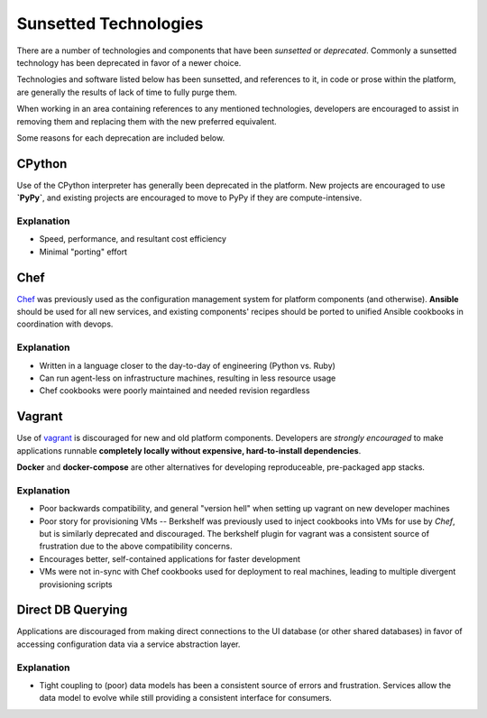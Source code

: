 ======================
Sunsetted Technologies
======================

There are a number of technologies and components that have been
*sunsetted* or *deprecated*. Commonly a sunsetted technology has been
deprecated in favor of a newer choice.

Technologies and software listed below has been sunsetted, and
references to it, in code or prose within the platform, are generally
the results of lack of time to fully purge them.

When working in an area containing references to any mentioned
technologies, developers are encouraged to assist in removing them and
replacing them with the new preferred equivalent.

Some reasons for each deprecation are included below.


CPython
-------

Use of the CPython interpreter has generally been deprecated in the
platform. New projects are encouraged to use **`PyPy`**, and existing
projects are encouraged to move to PyPy if they are compute-intensive.

Explanation
############

* Speed, performance, and resultant cost efficiency
* Minimal "porting" effort

Chef
----

`Chef <https://www.chef.io/chef/get-chef/>`_ was previously used as
the configuration management system for platform components (and
otherwise). **Ansible** should be used for all new services, and
existing components' recipes should be ported to unified Ansible
cookbooks in coordination with devops.

Explanation
############

* Written in a language closer to the day-to-day of engineering (Python vs.
  Ruby)
* Can run agent-less on infrastructure machines, resulting in less resource
  usage
* Chef cookbooks were poorly maintained and needed revision regardless

Vagrant
-------

Use of `vagrant <https://www.vagrantup.com/>`_ is discouraged for new
and old platform components. Developers are *strongly encouraged* to
make applications runnable **completely locally without expensive,
hard-to-install dependencies**.

**Docker** and **docker-compose** are other alternatives for developing
reproduceable, pre-packaged app stacks.


Explanation
############

* Poor backwards compatibility, and general "version hell" when setting up
  vagrant on new developer machines
* Poor story for provisioning VMs -- Berkshelf was previously used to inject
  cookbooks into VMs for use by `Chef`, but is similarly deprecated and
  discouraged. The berkshelf plugin for vagrant was a consistent source of
  frustration due to the above compatibility concerns.
* Encourages better, self-contained applications for faster development
* VMs were not in-sync with Chef cookbooks used for deployment to real
  machines, leading to multiple divergent provisioning scripts

Direct DB Querying
------------------

Applications are discouraged from making direct connections to the UI database
(or other shared databases) in favor of accessing configuration data via a
service abstraction layer.

Explanation
###########

* Tight coupling to (poor) data models has been a consistent source of errors
  and frustration. Services allow the data model to evolve while still
  providing a consistent interface for consumers.
